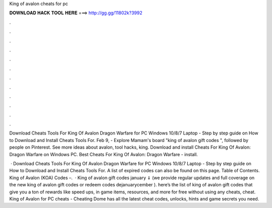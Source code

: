 King of avalon cheats for pc



𝐃𝐎𝐖𝐍𝐋𝐎𝐀𝐃 𝐇𝐀𝐂𝐊 𝐓𝐎𝐎𝐋 𝐇𝐄𝐑𝐄 ===> http://gg.gg/11802k?3992



.



.



.



.



.



.



.



.



.



.



.



.

Download Cheats Tools For King Of Avalon Dragon Warfare for PC Windows 10/8/7 Laptop - Step by step guide on How to Download and Install Cheats Tools For. Feb 9, - Explore Mamam's board "king of avalon gift codes ", followed by people on Pinterest. See more ideas about avalon, tool hacks, king. Download and install Cheats For King Of Avalon: Dragon Warfare on Windows PC. Best Cheats For King Of Avalon: Dragon Warfare - install.

 · Download Cheats Tools For King Of Avalon Dragon Warfare for PC Windows 10/8/7 Laptop - Step by step guide on How to Download and Install Cheats Tools For. A list of expired codes can also be found on this page. Table of Contents. King of Avalon (KOA) Codes –.  · King of avalon gift codes january ⇓ (we provide regular updates and full coverage on the new king of avalon gift codes or redeem codes dejanuarycember ). here’s the list of king of avalon gift codes that give you a ton of rewards like speed ups, in game items, resources, and more for free without using any cheats, cheat. King of Avalon for PC cheats - Cheating Dome has all the latest cheat codes, unlocks, hints and game secrets you need.
